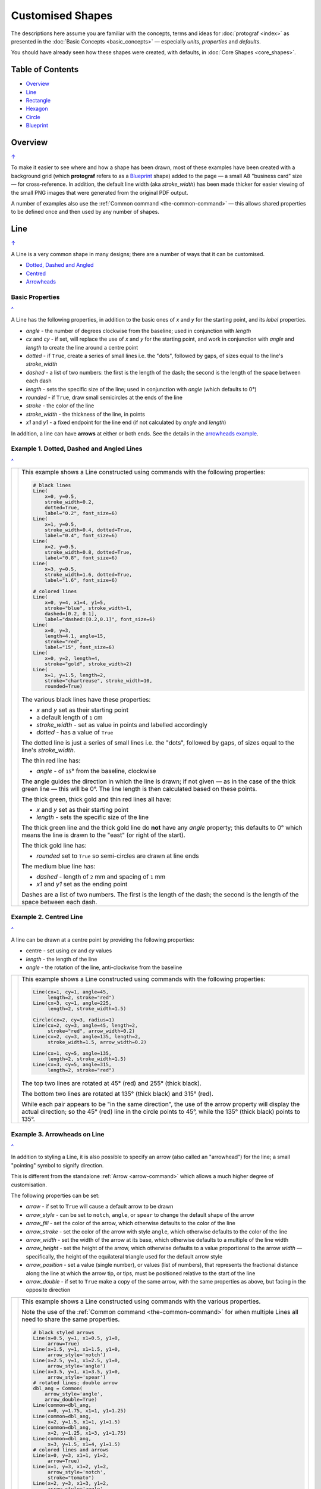 =================
Customised Shapes
=================

.. |dash| unicode:: U+2014 .. EM DASH SIGN
.. |copy| unicode:: U+000A9 .. COPYRIGHT SIGN
   :trim:
.. |deg|  unicode:: U+00B0 .. DEGREE SIGN
   :ltrim:

The descriptions here assume you are familiar with the concepts, terms
and ideas for :doc:`protograf <index>` as presented in the
:doc:`Basic Concepts <basic_concepts>` |dash| especially *units*,
*properties* and *defaults*.

You should have already seen how these shapes were created, with defaults,
in :doc:`Core Shapes <core_shapes>`.

.. _table-of-contents-custom:

Table of Contents
=================

- `Overview`_
- `Line`_
- `Rectangle`_
- `Hexagon`_
- `Circle`_
- `Blueprint`_


Overview
========
`↑ <table-of-contents-custom_>`_

To make it easier to see where and how a shape has been drawn, most of these
examples have been created with a background grid (which **protograf**
refers to as a `Blueprint`_ shape) added to the page |dash| a small A8
"business card" size |dash| for cross-reference. In addition, the default
line width (aka *stroke_width*) has been made thicker for easier viewing of
the small PNG images that were generated from the original PDF output.

A number of examples also use the :ref:`Common command <the-common-command>`
|dash| this allows shared properties to be defined once and then used by any
number of shapes.


.. _lineIndex:

Line
====
`↑ <table-of-contents-custom_>`_

A Line is a very common shape in many designs; there are a number of ways
that it can be customised.

- `Dotted, Dashed and Angled <lineDotDash_>`_
- `Centred <lineCentred_>`_
- `Arrowheads <line-with-arrow_>`_

Basic Properties
----------------
`^ <lineIndex_>`_

A Line has the following properties, in addition to the basic ones of
*x* and *y* for the starting point, and its *label* properties.

- *angle* - the number of degrees clockwise from the baseline; used in
  conjunction with *length*
- *cx* and *cy* - if set, will replace the use of *x* and *y* for the
  starting point, and work in conjunction with *angle* and *length* to
  create the line around a centre point
- *dotted* - if ``True``, create a series of small lines i.e. the
  "dots", followed by gaps, of sizes equal to the line's *stroke_width*
- *dashed* - a list of two numbers: the first is the length of the dash;
  the second is the length of the space between each dash
- *length* - sets the specific size of the line; used in conjunction
  with *angle* (which defaults to 0 |deg|)
- *rounded* - if ``True``, draw small semicircles at the ends of the line
- *stroke* - the color of the line
- *stroke_width* - the thickness of the line, in points
- *x1* and *y1* - a fixed endpoint for the line end (if not calculated by
  *angle* and *length*)

In addition, a line can have **arrows** at either or both ends. See the
details in the `arrowheads example <line-with-arrow_>`_.


.. _lineDotDash:

Example 1. Dotted, Dashed and Angled Lines
------------------------------------------
`^ <lineIndex_>`_

.. |ln2| image:: images/customised/line_custom.png
   :width: 330

===== ======
|ln2| This example shows a Line constructed using commands with the
      following properties:

      .. code:: python

        # black lines
        Line(
            x=0, y=0.5,
            stroke_width=0.2,
            dotted=True,
            label="0.2", font_size=6)
        Line(
            x=1, y=0.5,
            stroke_width=0.4, dotted=True,
            label="0.4", font_size=6)
        Line(
            x=2, y=0.5,
            stroke_width=0.8, dotted=True,
            label="0.8", font_size=6)
        Line(
            x=3, y=0.5,
            stroke_width=1.6, dotted=True,
            label="1.6", font_size=6)

        # colored lines
        Line(
            x=0, y=4, x1=4, y1=5,
            stroke="blue", stroke_width=1,
            dashed=[0.2, 0.1],
            label="dashed:[0.2,0.1]", font_size=6)
        Line(
            x=0, y=3,
            length=4.1, angle=15,
            stroke="red",
            label="15", font_size=6)
        Line(
            x=0, y=2, length=4,
            stroke="gold", stroke_width=2)
        Line(
            x=1, y=1.5, length=2,
            stroke="chartreuse", stroke_width=10,
            rounded=True)

      The various black lines have these properties:

      - *x* and *y* set as their starting point
      - a default length of ``1`` cm
      - *stroke_width* - set as value in points and labelled accordingly
      - *dotted* - has a value of ``True``

      The dotted line is just a series of small lines i.e. the "dots",
      followed by gaps, of sizes equal to the line's *stroke_width*.

      The thin red line has:

      - *angle* - of ``15`` |deg| from the baseline, clockwise

      The angle guides the direction in which the line is drawn; if not
      given |dash| as in the case of the thick green line |dash| this
      will be 0 |deg|. The line length is then calculated based on these
      points.

      The thick green, thick gold and thin red lines all have:

      - *x* and *y* set as their starting point
      - *length* - sets the specific size of the line

      The thick green line and the thick gold line do **not** have
      any *angle* property; this defaults to 0 |deg| which means the
      line is drawn to the "east" (or right of the start).

      The thick gold line has:

      - *rounded* set to ``True`` so semi-circles are drawn at line ends

      The medium blue line has:

      - *dashed* - length of ``2`` mm and spacing of ``1`` mm
      - *x1* and *y1* set as the ending point

      Dashes are a list of two numbers. The first is the length of the dash;
      the second is the length of the space between each dash.

===== ======


.. _lineCentred:

Example 2. Centred Line
-----------------------
`^ <lineIndex_>`_

A line can be drawn at a centre point by providing the following properties:

- centre - set using *cx* and *cy* values
- *length* - the length of the line
- *angle* - the rotation of the line, anti-clockwise from the baseline

.. |ln4| image:: images/customised/line_centred.png
   :width: 330

===== ======
|ln4| This example shows a Line constructed using commands with the
      following properties:

      .. code:: python

        Line(cx=1, cy=1, angle=45,
             length=2, stroke="red")
        Line(cx=3, cy=1, angle=225,
             length=2, stroke_width=1.5)

        Circle(cx=2, cy=3, radius=1)
        Line(cx=2, cy=3, angle=45, length=2,
             stroke="red", arrow_width=0.2)
        Line(cx=2, cy=3, angle=135, length=2,
             stroke_width=1.5, arrow_width=0.2)

        Line(cx=1, cy=5, angle=135,
             length=2, stroke_width=1.5)
        Line(cx=3, cy=5, angle=315,
             length=2, stroke="red")

      The top two lines are rotated at 45 |deg| (red) and 255 |deg|
      (thick black).

      The bottom two lines are rotated at 135 |deg| (thick black) and
      315 |deg| (red).

      While each pair appears to be "in the same direction", the use of the
      arrow property will display the actual direction; so the 45 |deg| (red)
      line in the circle points to 45 |deg|, while the 135 |deg|
      (thick black) points to 135 |deg|.

===== ======


.. _line-with-arrow:

Example 3. Arrowheads on Line
-----------------------------
`^ <lineIndex_>`_

In addition to styling a Line, it is also possible to specify an arrow
(also called an "arrowhead") for the line; a small "pointing" symbol to
signify direction.

This is different from the standalone :ref:`Arrow <arrow-command>` which
allows a much higher degree of customisation.

The following properties can be set:

- *arrow* - if set to ``True`` will cause a default arrow to be drawn
- *arrow_style* - can be set to ``notch``, ``angle``, or ``spear`` to change
  the default shape of the arrow
- *arrow_fill* - set the color of the arrow, which otherwise defaults to the
  color of the line
- *arrow_stroke* - set the color of the arrow with style ``angle``, which
  otherwise defaults to the color of the line
- *arrow_width* - set the width of the arrow at its base,  which otherwise
  defaults to a multiple of the line width
- *arrow_height* - set the height of the arrow, which otherwise
  defaults to a value proportional to the arrow *width* |dash| specifically,
  the height of the equilateral triangle used for the default arrow style
- *arrow_position* - set a value (single number), or values (list of numbers),
  that represents the fractional distance along the line at which the arrow tip,
  or tips, must be positioned relative to the start of the line
- *arrow_double* - if set to ``True`` make a copy of the same arrow, with the
  same properties as above, but facing in the opposite direction

.. |ln3| image:: images/customised/arrowheads.png
   :width: 330

===== ======
|ln3| This example shows a Line constructed using commands with the
      various properties.

      Note the use of the :ref:`Common command <the-common-command>`
      for when multiple Lines all need to share the same properties.

      .. code:: python

        # black styled arrows
        Line(x=0.5, y=1, x1=0.5, y1=0,
             arrow=True)
        Line(x=1.5, y=1, x1=1.5, y1=0,
             arrow_style='notch')
        Line(x=2.5, y=1, x1=2.5, y1=0,
             arrow_style='angle')
        Line(x=3.5, y=1, x1=3.5, y1=0,
             arrow_style='spear')
        # rotated lines; double arrow
        dbl_ang = Common(
            arrow_style='angle',
            arrow_double=True)
        Line(common=dbl_ang,
             x=0, y=1.75, x1=1, y1=1.25)
        Line(common=dbl_ang,
             x=2, y=1.5, x1=1, y1=1.5)
        Line(common=dbl_ang,
             x=2, y=1.25, x1=3, y1=1.75)
        Line(common=dbl_ang,
             x=3, y=1.5, x1=4, y1=1.5)
        # colored lines and arrows
        Line(x=0, y=3, x1=1, y1=2,
             arrow=True)
        Line(x=1, y=3, x1=2, y1=2,
             arrow_style='notch',
             stroke="tomato")
        Line(x=2, y=3, x1=3, y1=2,
             arrow_style='angle',
             stroke="chartreuse")
        Line(x=3, y=3, x1=4, y1=2,
             arrow_style='spear',
             stroke="aqua")
        # set size of arrow heads
        bigger = Common(
            arrow_width=0.2,
            arrow_height=0.3)
        Line(common=bigger,
             x=0, y=4, x1=1, y1=3,)
        Line(common=bigger,
             x=1, y=4, x1=2, y1=3,
             arrow_style='notch')
        Line(common=bigger,
             x=2, y=4, x1=3, y1=3,
             arrow_style='angle')
        Line(common=bigger,
             x=3, y=4, x1=4, y1=3,
             arrow_style='spear')
        # sized and colored arrow heads
        big_color = Common(
            arrow_width=0.2,
            arrow_height=0.3,
            arrow_fill="yellow",
            arrow_stroke="red")
        Line(common=big_color,
             x=0, y=5, x1=1, y1=4,)
        Line(common=big_color,
             x=1, y=5, x1=2, y1=4,
             arrow_style='notch')
        Line(common=big_color,
             x=2, y=5, x1=3, y1=4,
             arrow_style='angle')
        Line(common=big_color,
             x=3, y=5, x1=4, y1=4,
             arrow_style='spear')
        # positioned arrow heads
        Line(x=0.5, y=6, x1=0.5, y1=5,
             stroke_width=1,
             dotted=True,
             arrow_position=0.66,
             arrow_double=True)
        Line(x=1, y=6, x1=2, y1=5,
             arrow_position=[0.25, 0.5, 0.75])
        Line(x=2.5, y=6, x1=2.5, y1=5,
             arrow_position=[1.0, 0.93])

        # two lines superimposed
        Line(x=3, y=6, x1=4, y1=5,
             arrow_style='spear',
             arrow_height=0.15)
        Line(x=3, y=6, x1=4, y1=5,
             arrow_style='angle',
             arrow_width=0.15,
             arrow_position=[0.1, 0.15, 0.2])

      The first row shows default-sized arrows of differing styles;
      ``triangle`` (the default), ``notch``,  ``angle``, and ``spear``.
      As with other types of styles, these can be referred to by their
      initial letters: *t*, *n*, *a*, or *s*.

      To enable an arrow display, either use ``arrow=True`` **or**  set one
      of the properties described in this example.

      The second row shows the default arrow but with the line rotated in
      different directions. In this case ``arrow_double=True`` means the
      same arrow is drawn twice; facing in each direction.

      The third row shows how arrows take on the stroke color of the line
      to which they are attached.

      The fourth row shows how the arrow's *height* and *width* (across the
      "base" of the arrow) can be set to control it's size. **Note** that the
      ``spear`` arrow is always twice the height of the others!

      The fifth row shows how the arrow can be set to a different color from
      that of its line.  **Note** that the ``angle`` arrow there is no *fill*
      color, and that for the other styles, the *stroke* color is set to match
      the *fill* color.

      The sixth row shows how the *arrow_position* property can be set. The
      value, or values, represent the fractional distance along the line at
      which the arrow tip, or tips, is positioned relative to the start of
      the line. So, ``0.66`` represents a distance 66% along the line from
      the start towards the end. A list (inside the ``[``..``]`` brackets)
      of values means the arrow is drawn in multiple places along the line.

      The bottom left image shows how the default arrow expands in size
      proportional to the thickness (*stroke_width*) of the Line. Again,
      because ``arrow_double=True`` the same arrow is drawn twice; facing
      in each direction, but the ``arrow_position=0.66`` property means
      the arrows are each drawn about two-thirds of the way along the line,
      relative to their different "starts".

      The bottom right image is a "cheat" of sorts.  Two lines are drawn in
      the same location but with different styled arrows in different
      positions.

===== ======



.. _rectangleIndex:

Rectangle
=========
`↑ <table-of-contents-custom_>`_

A Rectangle is a very common shape in many designs; there are a number of ways
that it can be customised.

- `Borders <rectBorders_>`_
- `Centred <rectCentred_>`_
- `Cross and Dot <rectCross_>`_
- `Chevron <rectChevron_>`_
- `Hatch <rectHatch_>`_
- `Notch <rectNotch_>`_
- `Peak <rectPeak_>`_
- `Rotation <rectRotation_>`_
- `Rounding <rectRounding_>`_
- `Roof <rectRoof_>`_

.. _rectCentred:

Centred
-------
`^ <rectangleIndex_>`_

.. |rcn| image:: images/custom/rectangle/centre.png
   :width: 330

===== ======
|rcn| This example shows a Rectangle constructed using the command:

      .. code:: python

         Rectangle(cx=2, cy=3)

      It has the following properties that differ from the defaults:

      - *cx* and *cy* are used to set the centre of the Rectangle at
        ``2`` and ``3`` centimetres respectively

===== ======

.. _rectCross:

Cross and Dot
-------------
`^ <rectangleIndex_>`_

A cross or a dot are symbols that mark the centre of the Rectangle.
They are usually the last parts that are drawn.

.. |rdc| image:: images/custom/rectangle/dot_cross.png
   :width: 330

===== ======
|rdc| This example shows a Rectangle constructed using the command:

      .. code:: python

        Rectangle(height=3, width=2, cross=0.75, dot=0.15)

      It has the following properties that differ from the defaults:

      - *height* and *width* are used to set the size of the Rectangle at ``3``
        and ``2`` centimetres respectively
      - *cross* - the length of each of the two lines that cross at the centre
        is set to ``0.75`` cm (7.5mm)
      - *dot* - a circle with a diameter of ``0.15`` cm (1.5mm); the fill color
        for the dot is the same as its stroke

===== ======

.. _rectChevron:

Chevron
-------
`^ <rectangleIndex_>`_

A chevron converts opposite sides of the Rectangle into two triangular peaks
that both point in a specified direction.  This creates an arrow-like effect.

.. |rcv| image:: images/custom/rectangle/chevron.png
   :width: 330


===== ======
|rcv| This example shows Rectangles constructed using these commands:

      .. code:: python

        Rectangle(
            x=3, y=2, height=2, width=1, font_size=4,
            label="chevron:N:0.5", title="title-N", heading="head-N",
            chevron='N', chevron_height=0.5
        )
        Rectangle(
            x=0, y=2, height=2, width=1, font_size=4,
            label="chevron:S:0.5", title="title-S", heading="head-S",
            chevron='S', chevron_height=0.5
        )
        Rectangle(
            x=1, y=4.5, height=1, width=2, font_size=4,
            label="chevron:W:0.5", title="title-W", heading="head-W",
            chevron='W', chevron_height=0.5
        )
        Rectangle(
            x=1, y=0.5, height=1, width=2, font_size=4,
            label="chevron:E:0.5", title="title-E", heading="head-E",
            chevron='E', chevron_height=0.5
        )

      The Rectangles all have the following properties that differ from
      the defaults:

      - *x* and *y*, *height* and *width* - set the basic configuration
      - *label*, *title* and *heading* - text to describe the shape's setting
      - *chevron* - the primary compass direction in which the chevron is
        pointing; N(orth), S(outh), E(ast) or W(est)
      - *chevron_height* - the distance of the chevron peak from the side of
        the rectangle it is adjacent to

      Note that the *label* is centered in the rectangle and **not** between
      the chevrons.

===== ======

.. _rectHatch:

Hatch
-----
`^ <rectangleIndex_>`_

Hatches are a set of parallel lines that are drawn, in a specified direction, across
the length or width of the Rectangle in a vertical, horizontal or diagonal direction.

.. |rht| image:: images/custom/rectangle/hatch.png
   :width: 330

===== ======
|rht| This example shows Rectangles constructed using these commands:

      .. code:: python

        htch = Common(
          height=1.5, width=1, hatch_count=5,
          hatch_width=0.1, hatch_stroke="red")

        Rectangle(
          common=htch, x=0, y=0,  hatch='w', label="W")
        Rectangle(
          common=htch, x=1.5, y=0, hatch='e', label="E")
        Rectangle(
          common=htch, x=3, y=0, hatch='ne', label="NE\nSW")

        Rectangle(
          common=htch, x=0, y=2,  hatch='s', label="S")
        Rectangle(
          common=htch, x=1.5, y=2, hatch='n', label="N")
        Rectangle(
          common=htch, x=3, y=2, hatch='nw', label="NW\nSE")

        Rectangle(
          common=htch, x=0, y=4, label="all")
        Rectangle(
          common=htch, x=1.5, y=4, hatch='o', label="O")
        Rectangle(
          common=htch, x=3, y=4, hatch='d', label="D")

      These Rectangles all share the following Common properties that
      differ from the defaults:

      - *height* and *width* - set the basic configuration
      - *hatch_count* - sets the **number** of lines to be drawn; the
        intervals between them are equal and depend on the direction
      - *hatch_width* - set to ``0.1`` point; a fairly thin line
      - *hatch_stroke* - set to the color ``red`` to make it stand out
        from the rectangle sides

      Each Rectangle has its own setting for:

      - *x* and *y* - different positions on the page for the lower-left
        corner
      - *label* - text to help identify it
      - *hatch* - if not specified, hatches will be drawn
        in all directions - otherwise:

        - ``n`` (North) or ``s`` (South) draws vertical lines;
        - ``w`` (West) or ``e`` (East) draws horizontal lines;
        - ``nw`` (North-West) or ``se`` (South-East) draws diagonal lines
          from top-left to bottom-right;
        - ``ne`` (North-East) or ``sw`` (South-West) draws diagonal lines
          from bottom-left to top-right;
        - ``o`` (orthogonal) draws vertical **and** horizontal lines;
        - ``d`` (diagonal) draws diagonal lines between adjacent sides.

===== ======

.. _rectNotch:

Notch
-----
`^ <rectangleIndex_>`_

Notches are small indents |dash| or outdents |dash| that are drawn in the
corners of the Rectangle.

.. |rnt| image:: images/custom/rectangle/notch.png
   :width: 330

.. |rns| image:: images/custom/rectangle/notch_style.png
   :width: 330

Example 1. Size & Location
++++++++++++++++++++++++++

===== ======
|rnt| This example shows Rectangles constructed using these commands:

      .. code:: python

        Rectangle(
            x=2, y=1, height=2, width=1,
            label="notch:0.5", label_size=5,
            notch=0.25,
        )
        Rectangle(
            x=1, y=4, height=1, width=2,
            label="notch:.25/.5 loc: NW, SE", label_size=5,
            notch_x=0.5, notch_y=0.25,
            notch_corners="NW SE",
        )

      These share the following properties:

      - *x* and *y*, *height* and *width* - set the basic configuration
      - *label*, *label_size* - text to describe the shape's setting

      The first Rectangle has:

      - *notch* - the size of the triangular shape that will be "cut" off the
        corners of the rectangle

      The second Rectangle has:

      - *notch_x* - the distance from the corner in the x-direction where the
        notch will start
      - *notch_y* - the distance from the corner in the Y-direction where the
        notch will start
      - *notch_corners* - the specific corners of the rectangle where the notch
        will be applied

===== ======

Example 2. Styles
+++++++++++++++++

===== ======
|rns| These examples shows Rectangles constructed using these commands:

      .. code:: python

        styles = Common(
          height=1, width=3.5, x=0.25,
          notch=0.25, label_size=7, fill="lightsteelblue")

        Rectangle(
          common=styles, y=0,  notch_style='snip',
          label='Notch: snip (s)')
        Rectangle(
          common=styles, y=1.5, notch_style='step',
          label='Notch: step (t)')
        Rectangle(
          common=styles, y=3, notch_style='fold',
          label='Notch: fold (o)')
        Rectangle(
          common=styles, y=4.5, notch_style='flap',
          label='Notch: flap (l)')

      These Rectangles all share the following Common properties that differ from the
      defaults:

      - *height* and *width* - set the basic configuration
      - *x* - sets the position of the left edge
      - *fill* - set to the color ``lightsteelblue``
      - *notch* - size of notch, in terms of distance from the corner

      Each *notch_style* results in a slightly different effect:

      - *snip* - is a small triangle "cut out"; this is the default style
      - *step* - is sillohette of a step "cut out"
      - *fold* - makes it appear there is a crease across the corner
      - *flap* - makes it appear that the corner has a small, liftable flap

===== ======

.. _rectPeak:

Peak
----
`^ <rectangleIndex_>`_

A peak is small triangular shape that juts out from the side of a Rectangle in
a specified direction.

.. |rpk| image:: images/custom/rectangle/peak.png
   :width: 330

===== ======
|rpk| This example shows Rectangles constructed using these commands:

      .. code:: python

        Rectangle(
            x=1, y=1, width=2, height=1,
            font_size=6, label="peaks = *",
            peaks=[("*", 0.2)]
        )
        Rectangle(
            x=1, y=3, width=2, height=1,
            font_size=6, label="points = s,e",
            peaks=[("s", 1), ("e", 0.25)]
        )

      The Rectangles all have the following properties that differ from the defaults:

      - *x* and *y*; *width* and *height* - set the basic configuration
      - *label*, *font_size* - for the text to describe the shape's peak setting
      - *peaks* - the value(s) used to create the peak

      The *peaks* property is a list:

      - the square brackets (``[`` to ``]``) contain one or more sets
      - each set is enclosed by round brackets, consisting of a *direction*
        and a peak *size*:

        - Directions are the primary compass directions - (n)orth,
          (s)outh, (e)ast and (w)est,
        - Sizes are the distances of the centre of the peak from the edge
          of the Rectangle.

      *Note*: If the value ``*`` is used for a direction, it is a short-cut
      meaning that peaks should drawn in all four directions.

===== ======

.. _rectRotation:

Rotation
--------
`^ <rectangleIndex_>`_

.. |rrt| image:: images/custom/rectangle/rotation.png
   :width: 330

Rotation takes place in anti-clockwise direction, from the horizontal, around
the centre of the Rectangle.

===== ======
|rrt| This example shows Rectangles constructed using the commands:

      .. code:: python

        Rectangle(
            cx=2, cy=3, width=1.5, height=3, dot=0.06)
        Rectangle(
            cx=2, cy=3, width=1.5, height=3, dot=0.04,
            fill=None,
            stroke="red", stroke_width=0.3, rotation=45,)

      The first, upright, Rectangle is a normal one, with a black outline.

      It is centred at x-location ``2`` cm and y-location ``3`` cm with a small
      black centred *dot*.

      The second Rectangle is similar to the first, except:

      - *dot* - has the same color as the *stroke* (by default) and is smaller
        than the *dot* of the  first Rectangle
      - *fill* - set to ``None`` to make it fully transparent, allowing
        the first Rectangle to show "below"
      - *stroke* - set to ``red`` to highlight it
      - *rotation* - of 45 |deg|; anti-clockwise from the horizontal

===== ======

.. _rectRounding:

Rounding
--------
`^ <rectangleIndex_>`_

Rounding changes the corners of a Rectangle from a sharp, right-angled, join
into the arc of a quarter-circle.

.. |rnd| image:: images/custom/rectangle/rounding.png
   :width: 330

===== ======
|rnd| This example shows Rectangles constructed using the commands:

      .. code:: python

        rct = Common(
            x=0.5, height=1.5, width=3.0, stroke_width=.5,
            hatch_stroke="red", hatch='o')

        Rectangle(
            common=rct, y=1, rounding=0.1, hatch_count=10)
        Rectangle(
            common=rct, y=4, rounding=0.5,  hatch_count=3)

      Both Rectangles share the Common properties of:

      - *x* - left side location
      - *height* and *width* - ``1.5`` and ``3.0`` cm respectively
      - *hatch_stroke* - set to ``red``
      - *hatch* directions of ``o`` (for orthogonal)

      These properties set the color and directions of the lines crossing
      the Rectangles.

      The upper Rectangle has these specific properties:

      - *rounding* - set to ``0.1``; the radius of the circle used for the corner
      - *hatch_count* - set to  ``10``; the number of lines
        in both vertical and horizontal directions

      The lower Rectangle has these specific properties:

      - *rounding* - set to ``0.5``; the radius of the circle used for the corner
      - *hatch_count* - set to ``3``; the number of lines
        in both vertical and horizontal directions.

      It should be noted that if the rounding is too large in comparison with
      the number of hatches, as in this example:

        .. code:: python

          Rectangle(common=rct, y=2, rounding=0.5, hatch_count=10)

      then the program will issue an error::

        No hatching permissible with this size rounding in the rectangle

===== ======

.. _rectRoof:

Roof
----
`^ <rectangleIndex_>`_

The roof-related command enables the rectangle to be filled with
colored triangular or quadilateral shapes.  Depending on the settings
in use, this can be thought of to resemble a certain type of house roof,
as viewed from above.

.. NOTE::

    Roof areas are drawn **after** the rectangle has been drawn, and so
    may obscure the stroke outline and fill color of the rectangle.

.. |rf1| image:: images/custom/rectangle/roof.png
   :width: 330

===== ======
|rf1| This example shows Rectangles constructed using the commands:

      .. code:: python

        Rectangle(
            x=1, y=0.5,
            roof=['tomato', 'aqua'],
            fill=None)
        Rectangle(
            x=1, y=2,
            height=1.5, width=1.5,
            roof=['tomato', 'aqua', 'gold', 'chartreuse'],
            fill=None)
        Rectangle(
            x=1, y=4,
            height=2, width=3,
            roof=['#FDAE74', '#F6965F', '#C66A3D', '#F6965F'],
            roof_line=1.25,
            roof_stroke="silver",
            fill=None)

      The top example shows the minimum required; the *roof* property is a
      list of **two** colors (``[ ]`` with comma-separated color strings).
      This causes **two** triangles to be drawn |dash| one in the top-left,
      and one in the bottom-right of the rectangle.

      The middle example shows what happens when the *roof* property is given
      a list of **four** colors (``[ ]`` with comma-separated color strings).
      This causes **four** triangles to be drawn |dash| the rectangle is thus
      subdivided into four triangular spaces.  Colors are allocated from the
      top-most triangle, going clock-wise.

      The lower example shows what happens when the *roof* property is given
      a list of **four** colors, plus a *roof_line* and a *roof_stroke*.
      The *roof_line* is drawn centered in the rectangle, and then the two
      triangles are created at either end, with quadilaterals forming the top
      and bottom shapes. All lines are drawn with the  *roof_stroke* color.

===== ======

.. |rf2| image:: images/custom/rectangle/roof_custom.png
   :width: 330

===== ======
|rf2| This example shows Rectangles constructed using the commands:

      .. code:: python

        Rectangle(
            x=1, y=2,
            height=2, width=4,
            roof=['#555656', '#555656', '#767982', '#555656'],
            roof_line=4,
            roof_stroke="#767982",
            rotation=90)
        Rectangle(
            x=0, y=3,
            height=2, width=2,
            roof=['#767982', '#636C73', '#555656', '#636C73'],
            roof_line=2,
            roof_stroke="#767982",
            roof_line_mx=0.5)

      Both examples shows what happens when the *roof* property is given
      a list of **four** colors, plus a *roof_line* and a *roof_stroke*.
      In both cases, the *roof_line* length is equal to the length of the
      rectangle itself (``4`` and ``2`` cm respectively).

      The right-hand rectangle shows how it appears to be subdivided into
      two areas; this is because the *roof_line* runs the full length of the
      rectangle so the end triangles have a height of zero and effectively
      become "invisible".  In addition, because the rectangle has been
      rotated by 90 |deg| (around its centre) the dividing line displays as
      vertical.

      The left-hand rectangle has an additional property *roof_line_mx*
      which causes the middle-line to move that distance to the right (or
      to the left, if it was a negative value).  This causes the right-hand
      triangle to "project" to the right of the rectangle.

===== ======


.. _rectBorders:

Borders
-------
`^ <rectangleIndex_>`_

The ``Borders`` property allows for the normal line that is drawn around the
Rectangle to be overwritten on specific sides by another type of line.

The ``Borders`` property is specified by providing a set of values, which are
comma-separated inside round brackets, in the following order:

- direction - one of (n)orth, (s)outh, (e)ast or (w)est
- width - the line thickness
- color - either a named color or a hexadecimal value
- style - ``True`` makes it dotted; or a list of values creates dashes

Direction and width are required, but color and style are optional.  One
or more border values can be used together with spaces between them
e.g. ``n s`` to draw both lines on both north **and** south sides.

.. |rb1| image:: images/custom/rectangle/borders.png
   :width: 330

===== ======
|rb1| This example shows Rectangles constructed using these commands:

      .. code:: python

        Rectangle(
            x=0.5, y=3.5, height=2, width=3, stroke=None, fill="gold",
            borders=[
                ("n", 2, "lightsteelblue", True),
                ("s", 2),
            ]
        )
        Rectangle(
         x=0.5, y=0.5, height=2, width=3, stroke_width=1.9,
            borders=[
                ("w", 2, "gold"),
                ("n", 2, "chartreuse", True),
                ("e", 2, "tomato", [0.1, 0.2]),
            ]
        )

      The lower rectangle has a yellow *fill* but no *stroke* i.e. no lines are
      drawn around it.

      There are two *borders* that are set in the list (shown in
      the square brackets going from ``[`` to ``]``):

      - first border sets a thick grey dotted line for the top (north) edge
      - second border sets a thick line for the bottom (south) edge; no color
        is given so it defaults to black

      The top rectangle has a thick *stroke_width* as its outline, with a
      default *fill* of white and default *stroke* of black.

      There are three *borders* that are set in the list (the square brackets
      going from ``[`` to ``]``):

      - first border sets a thick yellow line for the left (west) edge
      - second border sets a thick green *dotted* line for the top (north) edge
      - third border sets a thick red dashed line for the right (east) edge

      **Note** that for both dotted and dashed lines, any underlying color or
      image will "show though" the gaps in the line

===== ======


.. _hexIndex:

Hexagon
=======
`↑ <table-of-contents-custom_>`_

A key property for a hexagon is its *orientation*; this can either be *flat*,
which is the default, or *pointy*. The examples below show how each can be
customised in a similar way.

- `Borders <hexBorders_>`_
- `Centre <hexCentre_>`_
- `Dot and Cross <hexCross_>`_
- `Hatch: Flat <hexHatchFlat_>`_
- `Hatch: Pointy <hexHatchPointy_>`_
- `Radii: Flat <hexRadiiFlat_>`_
- `Radii: Pointy <hexRadiiPointy_>`_
- `Perbis: Flat <hexPerbisFlat_>`_
- `Perbis: Pointy <hexPerbisPointy_>`_
- `Text: Flat <hexTextFlat_>`_
- `Text: Pointy <hexTextPointy_>`_

.. _hexCentre:

Centre
------
`^ <hexagon_>`_

.. |hcn| image:: images/custom/hexagon/centre.png
   :width: 330

===== ======
|hcn| This example shows Hexagons constructed using these commands:

      .. code:: python

          Hexagon(cx=2, cy=1)
          Hexagon(cx=2, cy=3, orientation='pointy')

      Both Hexagons are located via their centres - *cx* and *cy*.

      The upper Hexagon has the default *orientation* value of ``flat``.

      The lower Hexagon also has the *orientation* property set to
      ``pointy``, ensuring that the "peak" is at the top.

===== ======

.. _hexCross:

Dot & Cross
-----------
`^ <hexagon_>`_

.. |hcd| image:: images/custom/hexagon/dot_cross.png
   :width: 330

===== ======
|hcd| This example shows Hexagons constructed using these commands:

      .. code:: python

        Hexagon(x=0, y=1, height=2,
                dot=0.1, dot_stroke="red",
                orientation='pointy')
        Hexagon(x=2, y=1, height=2,
                cross=0.25, cross_stroke="red",
                cross_stroke_width=1,
                orientation='pointy')

        Hexagon(x=-0.25, y=4, height=2,
                dot=0.1, dot_stroke="red")
        Hexagon(x=1.75, y=3.5, height=2,
                cross=0.25, cross_stroke="red",
                cross_stroke_width=1)

      These Hexagons have properties set as follows:

      - *x* and *y* - set the lower-left position of the Hexagon
      - *height* - sets the distance from flat-edge to flat-edge
      - *dot* - sets the size of dot at the centre
      - *dot_stroke*  - sets the color of the dot (the dot is "filled
        in" with the same color)
      - *cross* - sets the length of each of the two lines that cross at the centre
      - *cross_stroke*  - sets the color of the cross lines
      - *cross_stroke_width* - sets the thickness of the cross lines
      - *orientation* - if set to `pointy`, there will be a "peak" at the top

===== ======

.. _hexHatchFlat:

Hatch: Flat
-----------
`^ <hexagon_>`_

Hatches are a set of parallel lines that are drawn across
a Hexagon from one opposing side to another in a vertical, horizontal or
diagonal direction.

.. |hhf| image:: images/custom/hexagon/hatch_flat.png
   :width: 330

===== ======
|hhf| This example shows Hexagons constructed using these commands:

      .. code:: python

        hxgn = Common(
            x=1, height=1.5, orientation='flat',
            hatch_count=5, hatch_stroke="red")

        Hexagon(common=hxgn, y=0, hatch='e', label="e/w")
        Hexagon(common=hxgn, y=2, hatch='ne', label="ne/sw")
        Hexagon(common=hxgn, y=4, hatch='nw', label="nw/se")

      These Hexagons all share the following Common properties that differ
      from the defaults:

      - *x* and *height* - set the basic configuration
      - *orientation* - set to ``flat``, so there will be no "peak" at the top
      - *hatch_count* - sets the **number** of equally-spaced lines
      - *hatch_stroke* - set to the color ``red`` to make it stand out from the
        hexagon sides

      Each Hexagon has its own setting for:

      - *y* - different positions on the page for the upper "corner"
      - *label* - text for identification
      - *hatch* - if not specified, hatches will be drawn in all directions;
        otherwise:

        - ``e`` (East) or ``w`` (West) draws horizontal lines
        - ``ne`` (North-East) or ``sw`` (South-West) draws diagonal lines from
          bottom-left to top-right
        - ``nw`` (North-West) or ``se`` (South-East) draws diagonal lines from
          top-left to bottom-right

===== ======

.. _hexHatchPointy:

Hatch: Pointy
-------------
`^ <hexagon_>`_

Hatches are a set of parallel lines that are drawn, in a specified direction,
across the Hexagon from one opposing side to another in a vertical, horizontal
or diagonal direction.

.. |hhp| image:: images/custom/hexagon/hatch_pointy.png
   :width: 330

===== ======
|hhp| This example shows Hexagons constructed using these commands:

      .. code:: python

        hxgn = Common(
            x=1, height=1.5, orientation='pointy',
            hatch_count=5, hatch_stroke="red")

        Hexagon(common=hxgn, y=0, hatch='n', label="n/s")
        Hexagon(common=hxgn, y=2, hatch='ne', label="ne/sw")
        Hexagon(common=hxgn, y=4, hatch='nw', label="nw/se")

      These Hexagons all share the following Common properties that differ
      from the defaults:

      - *x* and *height* - set the basic configuration
      - *orientation* - set to ``pointy``, so there will be a "peak" at the top
      - *hatch_count* - sets the **number** of equally-spaced lines
      - *hatch_stroke* - set to the color ``red`` to make it stand out from the
        Hexagon sides

      Each Hexagon has its own setting for:

      - *y* - different positions on the page for the upper corner
      - *label* -text for identification
      - *hatch* - if not specified, hatches will be drawn in all directions;
        otherwise:

        - ```n`` (North) or ``s`` (South) draws vertical lines
        - ``ne`` (North-East) or ``sw`` (South-West) draws diagonal lines from
          bottom-left to top-right
        - ``nw`` (North-West) or ``se`` (South-East) draws diagonal lines from
          top-left to bottom-right

===== ======

.. _hexRadiiFlat:

Radii: Flat
-----------
`^ <hexagon_>`_

Radii are like spokes of a bicycle wheel; they are drawn from the centre
of a Hexagon towards its vertices.

.. |hrf| image:: images/custom/hexagon/radii_flat.png
   :width: 330

===== ======
|hrf| This example shows Hexagons constructed using these commands:

      .. code:: python

        hxg = Common(
            height=1.5, font_size=8,
            dot=0.05, dot_stroke="red",
            orientation="flat")

        Hexagon(common=hxg, x=0.25, y=0.25, radii='sw', label="SW")
        Hexagon(common=hxg, x=0.25, y=2.15, radii='w', label="W")
        Hexagon(common=hxg, x=0.25, y=4, radii='nw', label="NW")
        Hexagon(common=hxg, x=2.25, y=4, radii='ne', label="NE")
        Hexagon(common=hxg, x=2.25, y=2.15, radii='e', label="E")
        Hexagon(common=hxg, x=2.25, y=0.25, radii='se', label="SE")

      These have the following properties:

      - *common* - sets Common values assigned to ``hxg``
      - *x* and *y* to set the lower-left position
      - *radii* - a compass direction in which the radius is drawn
        (centre to vertex)
      - *label* - the text displayed in the centre shows the compass direction

===== ======

.. _hexRadiiPointy:

Radii: Pointy
-------------
`^ <hexagon_>`__

Radii are like spokes of a bicycle wheel; they are drawn from the centre
of a Hexagon towards its vertices.

.. |hrp| image:: images/custom/hexagon/radii_pointy.png
   :width: 330

===== ======
|hrp| This example shows Hexagons constructed using these commands:

      .. code:: python

        hxg = Common(
            height=1.5, font_size=8,
            dot=0.05, dot_stroke="red",
            orientation="pointy")

        Hexagon(common=hxg, x=0.25, y=0.25, radii='sw', label="SW")
        Hexagon(common=hxg, x=0.25, y=2.15, radii='nw', label="NW")
        Hexagon(common=hxg, x=0.25, y=4, radii='n', label="N")
        Hexagon(common=hxg, x=2.25, y=4, radii='ne', label="NE")
        Hexagon(common=hxg, x=2.25, y=0.25, radii='s', label="S")
        Hexagon(common=hxg, x=2.25, y=2.15, radii='se', label="SE")

      These have the following properties:

      - *common* - sets Common values assigned to ``hxg``
      - *x* and *y* to set the lower-left position
      - *radii* - a compass direction in which the radius is drawn
        (centre to vertex)
      - *label* - the text displayed in the centre

===== ======


.. _hexPerbisFlat:

Perbis: Flat
------------
`^ <hexagon_>`_

"Perbis" is a shortcut name for "perpendicular bisector". These lines are like
spokes of a bicycle wheel; they are drawn from the centre of a Hexagon towards
the mid-points of the edges.

.. |hpf| image:: images/custom/hexagon/perbis_flat.png
   :width: 330

===== ======
|hpf| This example shows Hexagons constructed using these commands:

      .. code:: python

        hxg = Common(
            height=1.5, font_size=8,
            dot=0.05, dot_stroke="red",
            orientation="flat")

        Hexagon(common=hxg, x=0.25, y=0.25, perbis='sw', label="SW")
        Hexagon(common=hxg, x=0.25, y=2.15, perbis='w', label="W")
        Hexagon(common=hxg, x=0.25, y=4, perbis='nw', label="NW")
        Hexagon(common=hxg, x=2.25, y=4, perbis='ne', label="NE")
        Hexagon(common=hxg, x=2.25, y=2.15, perbis='e', label="E")
        Hexagon(common=hxg, x=2.25, y=0.25, perbis='se', label="SE")

      These have the following properties:

      - *common* - sets Common values assigned to ``hxg``
      - *x* and *y* to set the lower-left position
      - *perbis* - a compass direction in which the bisector is drawn
        (centre to mid-point)
      - *label* - the text displayed in the centre shows the compass direction

===== ======

.. _hexPerbisPointy:

Perbis: Pointy
--------------
`^ <hexagon_>`__

"Perbis" is a shortcut name for "perpendicular bisector". These lines are like
spokes of a bicycle wheel; they are drawn from the centre of a Hexagon towards
the mid-points of the edges.

.. |hpp| image:: images/custom/hexagon/perbis_pointy.png
   :width: 330

===== ======
|hpp| This example shows Hexagons constructed using these commands:

      .. code:: python

        hxg = Common(
            height=1.5, font_size=8,
            dot=0.05, dot_stroke="red",
            orientation="pointy")

        Hexagon(common=hxg, x=0.25, y=0.25, perbis='sw', label="SW")
        Hexagon(common=hxg, x=0.25, y=2.15, perbis='nw', label="NW")
        Hexagon(common=hxg, x=0.25, y=4, perbis='n', label="N")
        Hexagon(common=hxg, x=2.25, y=4, perbis='ne', label="NE")
        Hexagon(common=hxg, x=2.25, y=0.25, perbis='s', label="S")
        Hexagon(common=hxg, x=2.25, y=2.15, perbis='se', label="SE")

      These have the following properties:

      - *common* - all Hexagons drawn with the Common value of ``hxg`` will
        share the same properties; height, font size, dot and orientation
      - *x* and *y* to set the lower-left position
      - *perbis* - a compass direction in which the bisector is drawn
        (centre to mid-point)
      - *label* - the text displayed in the centre

===== ======


.. _hexTextFlat:

Text: Flat
----------
`^ <hexagon_>`_

.. |htf| image:: images/custom/hexagon/hatch_text_flat.png
   :width: 330

===== ======
|htf| This example shows a Hexagon constructed using this command:

      .. code:: python

        Hexagon(
            y=2,
            height=2,
            title="Title",
            label="Label",
            heading="Heading")

      It has the following properties that differ from the defaults:

      - *y* and *height* used to draw the shape
      - *heading* - this text appears above the shape  (slightly offset)
      - *label* - this text appears in the middle of the shape
      - *title* - this test appears below the shape (slightly offset)

      All of this text is, by default, centred horizontally.

      Each text item can be further customised in terms of its color, size and
      font face.

      The can be done by appending *_stroke*, *_size* and *_face* respectively
      to the text type's name.

===== ======

.. _hexTextPointy:

Text: Pointy
------------
`^ <hexagon_>`_

.. |htp| image:: images/custom/hexagon/hatch_text_pointy.png
   :width: 330

===== ======
|htp| This example shows a Hexagon constructed using this command:

      .. code:: python

        Hexagon(
            y=2,
            height=2,
            orientation='pointy',
            title="Title",
            label="Label",
            heading="Heading")

      It has the following properties that differ from the defaults:

      - *y* and *height* used to draw the shape
      - *heading* - this text appears above the shape  (slightly offset)
      - *label* - this text appears in the middle of the shape
      - *title* - this text appears below the shape (slightly offset)

      All of this text is, by default, centred horizontally.

      Each text item can be further customised in terms of its color, size and
      font face.

      The can be done by appending *_stroke*, *_size* and *_face* respectively
      to the text type's name.

===== ======


.. _hexBorders:

Borders
-------
`^ <hexagon_>`_

The ``Borders`` property allows for the normal line, that is drawn around a
Hexagon, to be overwritten on specific sides by another type of line.

The ``Borders`` property is specified by providing a set of values, which are
comma-separated inside of round brackets, in the following order:

- direction - one of (n)orth, (s)outh, (e)ast, (w)est, ne(northeast),
  se(southeast), nw(northwest), or sw(southwest)
- width - the line thickness
- color - either a named color or a hexadecimal value
- style - ``True`` makes it dotted; or a list of values creates dashes

Direction and width are required, but color and style are optional.

One or more border values can be used together with spaces between them
e.g. ``ne se`` to draw lines on both northeast **and** southeast.

.. |hb1| image:: images/custom/hexagon/borders_flat.png
   :width: 330

Example 1. Flat
+++++++++++++++

===== ======
|hb1| This example shows ``flat`` Hexagons constructed using these commands:

      .. code:: python

        hxg = Common(
          height=1.5, orientation="flat", font_size=8)

        Hexagon(common=hxg, x=0.25, y=0.25, borders=('sw', 2, "gold"), label="SW")
        Hexagon(common=hxg, x=0.25, y=2.15, borders=('nw', 2, "gold"), label="NW")
        Hexagon(common=hxg, x=0.25, y=4.00, borders=('n', 2, "gold"), label="N")
        Hexagon(common=hxg, x=2.25, y=4.00, borders=('s', 2, "gold"), label="S")
        Hexagon(common=hxg, x=2.25, y=0.25, borders=('ne', 2, "gold"), label="NE")
        Hexagon(common=hxg, x=2.25, y=2.15, borders=('se', 2, "gold"), label="SE")

      Each Hexagon has a normal *stroke_width* as its outline, with a
      default *fill* and *stroke* color of black.

      For each Hexagon, there is a single thick yellow line on one side set by
      the direction in  *borders*.

===== ======

.. |hb2| image:: images/custom/hexagon/borders_pointy.png
   :width: 330

Example 2. Pointy
+++++++++++++++++

===== ======
|hb2| This example shows ``pointy`` Hexagons constructed using these commands:

      .. code:: python

        hxg = Common(
          height=1.5, orientation="pointy", font_size=8)

        Hexagon(common=hxg, x=0.25, y=0.25, borders=('sw', 2, "gold"), label="SW")
        Hexagon(common=hxg, x=0.25, y=2.15, borders=('nw', 2, "gold"), label="NW")
        Hexagon(common=hxg, x=0.25, y=4.00, borders=('w', 2, "gold"), label="W")
        Hexagon(common=hxg, x=2.25, y=4.00, borders=('e', 2, "gold"), label="E")
        Hexagon(common=hxg, x=2.25, y=0.25, borders=('ne', 2, "gold"), label="NE")
        Hexagon(common=hxg, x=2.25, y=2.15, borders=('se', 2, "gold"), label="SE")

      Each Hexagon has a normal *stroke_width* as its outline, with a
      default *fill* and *stroke* color of black.

      For each Hexagon, there is a single thick yellow line on one side set by
      the direction in *borders*.

===== ======


.. _circleIndex:

Circle
======
`↑ <table-of-contents-custom_>`_

A Circle is a very common shape in many designs; it provides a number of
ways that it can be customised.

- `Dot and Cross <circleCross_>`_
- `Hatch <circleHatch_>`_
- `Radii <circleRadii_>`_
- `Radii Labels <circleRadiiLabels_>`_
- `Petals: petal <circlePetalsPetal_>`_
- `Petals: triangle <circlePetalsTriangle_>`_

.. _circleCross:

Dot & Cross
-----------
`^ <circle_>`_

.. |ccd| image:: images/custom/circle/dot_cross.png
   :width: 330

===== ======
|ccd| This example shows Circles constructed using these commands:

      .. code:: python

        Circle(
            cx=1, cy=3, radius=1,
            dot=0.1, dot_stroke="green")
        Circle(
            cx=3, cy=3, radius=1,
            cross=0.25, cross_stroke="green",
            cross_stroke_width=1)

      These Circles have properties set as follows:

      - *cx* and *cy* - set the centre position of the Circle
      - *radius* - sets the distance from centre to circumference
      - *dot* - sets the size of dot at the centre
      - *dot_stroke*  - sets the color of the dot. Note that the dot is
        "filled in" with that same color.
      - *cross* - sets the length of each of the two lines that cross
        at the centre
      - *cross_stroke*  - sets the color of the cross lines
      - *cross_stroke_width* - sets the thickness of the cross lines

===== ======

.. _circleHatch:

Hatch
-----
`^ <circle_>`_

Hatches are a set of parallel lines that are drawn, in a specified direction,
across the Circle from one opposing side to another in a vertical, horizontal
or diagonal direction.

.. |chf| image:: images/custom/circle/hatch.png
   :width: 330

===== ======
|chf| This example shows Circles constructed using these commands:

      .. code:: python

        htc = Common(
          radius=0.7, hatch_count=5, hatch_stroke="red")
        Circle(common=htc, cx=2, cy=5.2, label='5')
        Circle(common=htc, cx=1, cy=3.7, hatch='o', label='o')
        Circle(common=htc, cx=3, cy=3.7, hatch='d', label='d')
        Circle(common=htc, cx=1, cy=2.2, hatch='e', label='e')
        Circle(common=htc, cx=3, cy=2.2, hatch='n', label='n')
        Circle(common=htc, cx=1, cy=0.7, hatch='ne', label='ne')
        Circle(common=htc, cx=3, cy=0.7, hatch='nw', label='nw')

      These Circles all share the following Common properties that differ
      from the defaults:

      - *radius* - sets the basic size
      - *hatch_count* - sets the **number** of equi-spaced lines to be drawn
      - *hatch_stroke* - set to the color `red` to set the line off from the
        circumference

      Each Circle has its own setting for:

      - *cx* and *cy* - different positions on the page for the centres
      - *label* - text to help identify it
      - *hatch* - if not specified, hatches will be drawn in **all**
        directions |dash| as seen in lower-most circle |dash| otherwise:

        - ``ne`` (North-East) or ``sw`` (South-West) draws diagonal lines from
          bottom-left to top-right
        - ``nw`` (North-West) or ``se`` (South-East) draws diagonal lines from
          top-left to bottom-right
        - ``e`` (East) or ``w`` (West) draws horizontal lines
        - ``n`` (North) or ``s`` (South) draws vertical lines
        - ``o`` (orthogonal) draws  horizontal and vertical lines
        - ``d`` (diagonal) draws diagonal lines (``ne`` and ``nw``)

===== ======

.. _circleRadii:

Radii
-----
`^ <circle_>`_

Radii are like spokes of a bicycle wheel; they are drawn from the centre
of a Circle towards its circumference.

.. |crr| image:: images/custom/circle/radii.png
   :width: 330

===== ======
|crr| This example shows Circles constructed using these commands:

      .. code:: python

        Circle(x=0, y=0, radius=2,
               fill=None,
               radii=[45,135,225,315],
               radii_stroke_width=1,
               radii_dotted=True,
               radii_offset=1,
               radii_length=1.25)
        Circle(x=0, y=0, radius=2,
               fill=None,
               radii=[0,90,180,270],
               radii_stroke_width=3,
               radii_stroke="red")

        Circle(cx=3, cy=5, radius=1,
               fill="green", stroke="orange", stroke_width=1,
               radii=[0,90,180,270,45,135,225,315],
               radii_stroke_width=8,
               radii_stroke="orange",
               radii_length=0.8)

      The top two circles are drawn at the same location with the same
      basic properties; with their *fill* set to ``None`` to make them
      transparent.

      These Circles also have some of the following properties, which
      demonstrate how radii can be set and customised:

      - *x* and *y* to set the lower-left position; or *cx* and *cy* to set the
        centre
      - *radii* - a list of angles (in N|deg|) sets the directions at which the
        radii lines are drawn
      - *radii_stroke_width* - if set, will determine the thickness of the radii
      - *radii_dotted* - if set to True, will make the radii lines dotted
      - *radii_stroke* - determines the color of the radii
      - *radii_length* - changes the length of the radii lines
        (centre to circumference)
      - *radii_offset* - moves the endpoint of the radii line
        **away** from the centre

===== ======

.. _circleRadiiLabels:

Radii - Labels
--------------
`^ <circle_>`_

Radii labels are text lines linked to one or more radii. Text can be repeated
or unique. It can also be rotated |dash| relative to the radius line it is
on |dash| and styled with stroke color, size, and face.

.. |crl| image:: images/custom/circle/radii_labels.png
   :width: 330

===== ======
|crl| This example shows Circles constructed using these commands:

      .. code:: python

        Circle(cx=1, cy=1, radius=1,
               radii=[30, 150, 270],
               radii_stroke="white",
               radii_labels=["A", "B", "C"],
               radii_labels_rotation=270,
               radii_labels_stroke="red",
               radii_labels_face="Courier",
               dot=0.05)

        Circle(cx=3, cy=3, radius=1,
               radii=[30, 150, 270],
               radii_labels="A,B,C",
               radii_labels_rotation=90,
               dot=0.05)

        Circle(cx=1, cy=5, radius=1,
               radii=[30, 150, 270],
               radii_labels="ABC",
               dot=0.05)

      Apart from the `radii lines <circleRadii_>`_ themselves, the labels'
      properties can be set:

      - *radii_labels* - a string or list of strings used for text
      - *radii_labels_face* - the font used for the labels
      - *radii_labels_rotation* - rotation in degrees relative to radius angle
      - *radii_labels_size* - point size of labels
      - *radii_labels_stroke* - the color of the labels
      - *radii_labels_stroke_width* - thickness of the labels

      The top example shows how text strings are created with a list.

      The middle example shows how the text string is split using commas;
      this results in a list whose members are used to create the labels.

      The lower example shows how the same text is repeated for all radii.

      The top example also shows how text is rotated and styled. The radii
      lines' stroke color is set to match the circle fill, thereby making it
      "invisible".

      The label rotation is relative to its upright position on the line;
      so 90 |deg| turns the text to the left and onto its "side", as shown
      in the middle example.

===== ======

.. _circlePetalsPetal:

Petals - petal
--------------
`^ <circle_>`_

Petals are projecting shapes drawn from the circumference of a Circle outwards
at regular intervals.  They are typically used to create a "flower" or "sun"
effect.

.. |cpp| image:: images/custom/circle/petals_petal.png
   :width: 330

===== ======
|cpp| This example shows Circles constructed using these commands:

      .. code:: python

        Circle(cx=2, cy=1.5, radius=1,
               petals=11,
               petals_style="petal",
               petals_offset=0.2,
               petals_stroke_width=1,
               petals_dotted=1,
               petals_height=0.5,
               petals_fill="gray")

        Circle(cx=2, cy=4.5, radius=1,
               fill_stroke="yellow",
               petals=8,
               petals_style="p",
               petals_offset=0.1,
               petals_stroke_width=2,
               petals_height=0.8,
               petals_stroke="red",
               petals_fill="yellow")

      These Circles have the following properties:

      - *cx*, *cy*, *radius*, *stroke* and *fill* - set the properties of the
        `Circle`_; if these are set to ``None`` then the *petal_fill*
        setting will be used for the whole area
      - *petals* - sets the number of petals to drawn
      - *petals_style* - a style of ``p`` or ``petal`` causes petals
        to be drawn as arcs
      - *petals_offset* - sets the distance of the lowest point of the petal
        line away from the circle's circumference
      - *petals_stroke_width* - sets the thickness of the line used to draw
        the petals
      - *petals_fill* - sets the color of the area inside the line used to
        draw the petals. Any *fill* or *stroke* settings for the circle itself
        may appear superimposed on this area.
      - *petals_dotted* -if ``True``, sets the line style to *dotted*
      - *petals_height* - sets the distance between the highest and the lowest
        points of the petal line

===== ======


.. _circlePetalsTriangle:

Petals - triangle
-----------------
`^ <circle_>`_

Petals are projecting shapes drawn from the circumference of a Circle outwards
at regular intervals.  They are typically used to create a "flower" or "sun"
effect.

.. |cpt| image:: images/custom/circle/petals_triangle.png
   :width: 330

===== ======
|cpt| This example shows Circles constructed using these commands:

      .. code:: python

        Circle(cx=2, cy=1.5, radius=1,
               petals=11,
               petals_offset=0.25,
               petals_stroke_width=1,
               petals_dotted=True,
               petals_height=0.25,
               petals_fill="grey")
        Circle(cx=2, cy=4.5, radius=1,
               stroke=None, fill=None,
               petals=8,
               petals_stroke_width=3,
               petals_height=0.25,
               petals_stroke="red",
               petals_fill="yellow")

      These Circles have the following properties:

      - *cx*, *cy*, *radius*, *stroke* and *fill* - set the properties of the
        `Circle`_; if these are set to ``None`` then the *petal_fill*
        setting will be used for the whole area
      - *petals* - sets the number of petals to drawn
      - *petals_offset* - sets the distance of the lowest point of the petal
        line away from the circle's circumference
      - *petals_stroke_width* - sets the thickness of the line used to draw
        the petals
      - *petals_fill* - sets the color of the area inside the line used to
        draw the petals. Any *fill* or *stroke* settings for the circle itself
        may appear superimposed on this area.
      - *petals_dotted* - if ``True``, sets the line style to *dotted*
      - *petals_height* - sets the distance between the highest and the lowest
        points of the petal line

      Note that these petals have a default *petals_style* of
      ``t`` or ``triangle``.

===== ======


.. _blueprintIndex:

Blueprint
=========
`↑ <table-of-contents-custom_>`_

This shape is primarily intended to support drawing while it is "in progress".

It can take on the appearance of typical "cutting board", so it provides a quick
and convenient way to orientate and place other shapes that *are* required for
the final product.

Typically one would just comment out the Blueprint command when its purpose has
been served.

Properties
----------

In addition to the basic line styling properties, a Blueprint can also be
customised with the following properties:

- **subdivisions** - a number indicating how many lines should be drawn
  within each square; these are evenly spaces; use *subdivisions_dashed*
  to enhance these lines
- **style** - set to one of: *blue*, *green* or *grey*
- **decimals** - set to to an integer number for the decimal points which
  are used for the grid numbers (default is ``0``)
- **edges** - can be set to any combination of *n*, *s*, *e*, or *w* in a
  single comma-delimited string; grid numbers will then be drawn on
  any of the edges specified
- **edges_y** - the number set for this determines where a horizontal line
  of grid numbers will be drawn
- **edges_x** - the number set for this determines where a vertical line
  of grid numbers will be drawn

Examples showing how the Blueprint can be styled are described below.

- `Subdivisions <blueSub_>`_
- `Subdivisions - dashed <blueSubDash_>`_
- `Style: Blue <blueStyleBlue_>`_
- `Style: Green <blueStyleGreen_>`_
- `Style: Gray <blueStyleGray_>`_
- `Stroke <blueStroke_>`_
- `Fill <blueFill_>`_
- `Decimals <blueDec_>`_
- `Edge Numbering <blueEdge_>`_
- `Edge Numbering at x and y <blueEdgeXY_>`_


.. _blueSub:

Subdivisions
------------
`↑ <blueprint_>`_

.. |bl0| image:: images/custom/blueprint/subdivisions.png
   :width: 330

===== ======
|bl0| This example shows the Blueprint constructed using the command with these
      properties:

        .. code:: python

          Blueprint(subdivisions=5, stroke_width=0.5)

      It has the following properties set:

      - *subdivisions* - ``5`` thinner lines between each pair of primary lines
      - *stroke_width* - set to ``0.5`` |dash| thicker and more visible

      .. NOTE::

          *subdivisions* are **not** numbered and are automatically
          drawn with a thinner line in a *dotted* style.

===== ======


.. _blueSubDash:

Subdivisions - Dashed
---------------------
`↑ <blueprint_>`_

.. |bl1| image:: images/custom/blueprint/subdivisions_dashed.png
   :width: 330

===== ======
|bl1| This example shows the Blueprint constructed using the command with these
      properties:

        .. code:: python

          Blueprint(
              stroke_width=0.5,
              subdivisions=5,
              subdivisions_dashed=[0.2, 0.1])

      It has the following properties set:

      - *stroke_width* - set to ``0.5`` |dash| thicker and more visible
      - *subdivisions* - ``5`` thinner lines between each pair of primary lines
      - *subdivisions_dashed* - a list with the length of the dash followed by
        the length of the space between two dashes - ``2`` and ``1`` mm.

      .. NOTE::

          *subdivisions* are **not** numbered and are automatically
          drawn with a thinner line using the dash settings.

===== ======

.. _blueStyleBlue:

Style - Blue
------------
`↑ <blueprint_>`_

.. |bl2| image:: images/custom/blueprint/style_blue.png
   :width: 330

===== ======
|bl2| This example shows the Blueprint constructed using the command with these
      properties:

        .. code:: python

          Blueprint(style='blue')

      It has the following properties set:

      - *style* - set to ``blue``; this affects both the line and the
        background colors

===== ======

.. _blueStyleGreen:

Style - Green
-------------
`↑ <blueprint_>`_

.. |bl3| image:: images/custom/blueprint/style_green.png
   :width: 330

===== ======
|bl3| This example shows the Blueprint constructed using the command with these
      properties:

        .. code:: python

          Blueprint(style='green')

      It has the following properties set:

      - *style* - set to `green`; this affects both the line and the background
        colors

===== ======

.. _blueStyleGray:

Style - Gray
------------
`↑ <blueprint_>`_

.. |bl4| image:: images/custom/blueprint/style_grey.png
   :width: 330

===== ======
|bl4| This example shows the Blueprint constructed using the command with these
      properties:

        .. code:: python

          Blueprint(style='gray')

      It has the following properties set:

      - *style* - set to ``gray``; this affects both the line and the background
        colors

===== ======

.. _blueStroke:

Stroke
------
`↑ <blueprint_>`_

.. |bl5| image:: images/custom/blueprint/stroke_width_red.png
   :width: 330

===== ======
|bl5| This example shows the Blueprint constructed using the command with these
      properties:

        .. code:: python

          Blueprint(stroke_width=1, stroke="red")

      It has the following properties set:

      - *stroke* - set to ``red`` for the grid line color
      - *stroke_width* - set to ``1`` |dash| thicker and more visible

===== ======

.. _blueFill:

Fill
----
`↑ <blueprint_>`_

.. |bl6| image:: images/custom/blueprint/style_stroke.png
   :width: 330

===== ======
|bl6| This example shows the Blueprint constructed using the command with these
      properties:

        .. code:: python

          Blueprint(style="gray", stroke="purple")

      It has the following properties set:

      - *style* - see `Style: Gray <blueStyleGray_>`_ above
      - *stroke* - set to ``purple`` to changes the grid line color

      **Note**: changes to line stroke, and line and fill color, will
      override the defaults for a chosen style.

===== ======

.. _blueDec:

Decimals
--------
`↑ <blueprint_>`_

.. |bl7| image:: images/custom/blueprint/decimals.png
   :width: 330

===== ======
|bl7| This example shows the Blueprint constructed using the command with these
      properties:

        .. code:: python

          Blueprint(decimals=1)

      It has the following properties set:

      - *decimals* - set to ``1``; number of decimal points used for the grid
        numbers

===== ======

.. _blueEdge:

Edge Numbering
--------------
`↑ <blueprint_>`_

.. |bl8| image:: images/custom/blueprint/edges.png
   :width: 330

===== ======
|bl8| This example shows the Blueprint constructed using the command with these
      properties:

        .. code:: python

          Blueprint(edges='n,s,e,w')

      It has the following properties set:

      - *edges* - set to ``'n,s,e,w'``; grid numbers will be drawn on
        all of the four edges

      Choose which edges should be numbered by using them in the list;
      e.g. ``'e,w'`` will only number left and right edges.

===== ======

.. _blueEdgeXY:

Edges Numbering at x and y
--------------------------
`↑ <blueprint_>`_

.. |bl9| image:: images/custom/blueprint/edges_x_y.png
   :width: 330

===== ======
|bl9| This example shows the Blueprint constructed using the command with these
      properties:

        .. code:: python

          Blueprint(
              edges_y=3, edges_x=2)

      It has the following properties set:

      - *edges_y* - set to ``3``; a horizontal line of grid numbers will be
        drawn where ``y`` is equal to 3
      - *edges_x* - set to ``2``; a vertical line of grid numbers will be
        drawn where ``x`` is equal to 2

      This is not very useful for a tiny grid, but for a very large page size
      it can be helpful to set (or reset) such grid numbering while working
      on a complex design.

===== ======
